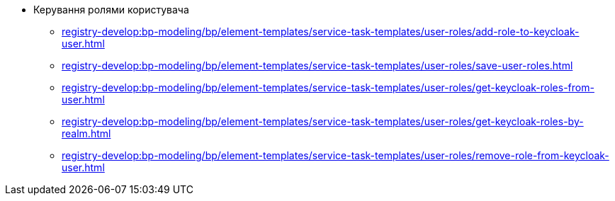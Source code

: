 ****** Керування ролями користувача
******* xref:registry-develop:bp-modeling/bp/element-templates/service-task-templates/user-roles/add-role-to-keycloak-user.adoc[]
******* xref:registry-develop:bp-modeling/bp/element-templates/service-task-templates/user-roles/save-user-roles.adoc[]
******* xref:registry-develop:bp-modeling/bp/element-templates/service-task-templates/user-roles/get-keycloak-roles-from-user.adoc[]
******* xref:registry-develop:bp-modeling/bp/element-templates/service-task-templates/user-roles/get-keycloak-roles-by-realm.adoc[]
******* xref:registry-develop:bp-modeling/bp/element-templates/service-task-templates/user-roles/remove-role-from-keycloak-user.adoc[]